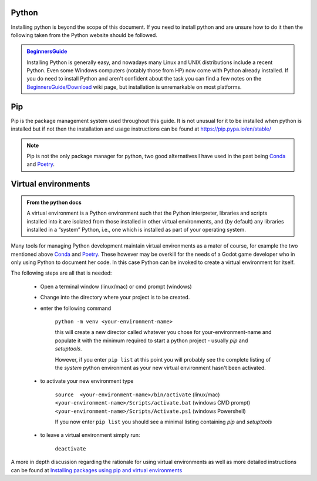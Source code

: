 .. instructions for installing the python environment

Python
======

Installing python is beyond the scope of this document.  If you need to install python and are unsure
how to do it then the following taken from the Python website should be followed.

.. admonition:: `BeginnersGuide <https://www.python.org/about/gettingstarted/>`_ 

    Installing Python is generally easy, and nowadays many Linux and UNIX 
    distributions include a recent Python. Even some Windows computers 
    (notably those from HP) now come with Python already installed. 
    If you do need to install Python and aren't confident about the task 
    you can find a few notes on the 
    `BeginnersGuide/Download <http://wiki.python.org/moin/BeginnersGuide/Download>`_ 
    wiki page, but installation is unremarkable on most platforms.

.. _pip_install:

Pip
===

Pip is the package management system used throughout this guide.  It is not unusual for it 
to be installed when python is installed but if not then the installation and usage instructions can
be found at https://pip.pypa.io/en/stable/

.. note::

    Pip is not the only package manager for python, two good alternatives I have used in the 
    past being `Conda <https://conda.pydata.org/>`_ and `Poetry <https://python-poetry.org/>`_. 

Virtual environments
====================

.. admonition:: From the python docs
    
    A virtual environment is a Python environment such that the Python interpreter, 
    libraries and scripts installed into it are isolated from those installed in other
    virtual environments, and (by default) any libraries installed in a “system” Python, 
    i.e., one which is installed as part of your operating system.

Many tools for managing Python development maintain virtual environments as a mater of course, for
example the two mentioned above `Conda <https://conda.io/>`_ and `Poetry <https://python-poetry.org/>`_.
These however may be overkill for the needs of a Godot game developer who in only using Python to
document her code.  In this case Python can be invoked to create a virtual environment for itself.

The following steps are all that is needed:

    * Open a terminal window (linux/mac) or cmd prompt (windows)
    * Change into the directory where your project is to be created.
    * enter the following command

        ``python -m venv <your-environment-name>``

        this will create a new director called whatever you chose for your-environment-name and
        populate it with the minimum required to start a python project - usually `pip` and
        `setuptools`.

        However, if you enter  ``pip list`` at this point you will probably see the complete listing
        of the `system` python environment as your new virtual environment hasn't been activated.

    * to activate your new environment type

        .. line-block:: 
            ``source  <your-environment-name>/bin/activate`` (linux/mac)
            ``<your-environment-name>/Scripts/activate.bat`` (windows CMD prompt)
            ``<your-environment-name>/Scripts/Activate.ps1`` (windows Powershell)  

        If you now enter ``pip list`` you should see a minimal listing containing `pip` and
        `setuptools`

    * to leave a virtual environment simply run:
        
        ``deactivate``

A more in depth discussion regarding the rationale for using virtual environments as well as more
detailed instructions can be found at `Installing packages using pip and virtual environments 
<https://packaging.python.org/en/latest/guides/
installing-using-pip-and-virtual-environments/#creating-a-virtual-environment>`_

